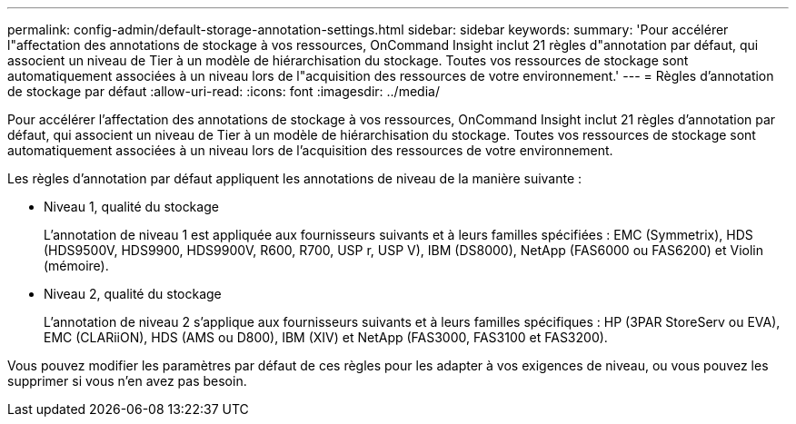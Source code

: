 ---
permalink: config-admin/default-storage-annotation-settings.html 
sidebar: sidebar 
keywords:  
summary: 'Pour accélérer l"affectation des annotations de stockage à vos ressources, OnCommand Insight inclut 21 règles d"annotation par défaut, qui associent un niveau de Tier à un modèle de hiérarchisation du stockage. Toutes vos ressources de stockage sont automatiquement associées à un niveau lors de l"acquisition des ressources de votre environnement.' 
---
= Règles d'annotation de stockage par défaut
:allow-uri-read: 
:icons: font
:imagesdir: ../media/


[role="lead"]
Pour accélérer l'affectation des annotations de stockage à vos ressources, OnCommand Insight inclut 21 règles d'annotation par défaut, qui associent un niveau de Tier à un modèle de hiérarchisation du stockage. Toutes vos ressources de stockage sont automatiquement associées à un niveau lors de l'acquisition des ressources de votre environnement.

Les règles d'annotation par défaut appliquent les annotations de niveau de la manière suivante :

* Niveau 1, qualité du stockage
+
L'annotation de niveau 1 est appliquée aux fournisseurs suivants et à leurs familles spécifiées : EMC (Symmetrix), HDS (HDS9500V, HDS9900, HDS9900V, R600, R700, USP r, USP V), IBM (DS8000), NetApp (FAS6000 ou FAS6200) et Violin (mémoire).

* Niveau 2, qualité du stockage
+
L'annotation de niveau 2 s'applique aux fournisseurs suivants et à leurs familles spécifiques : HP (3PAR StoreServ ou EVA), EMC (CLARiiON), HDS (AMS ou D800), IBM (XIV) et NetApp (FAS3000, FAS3100 et FAS3200).



Vous pouvez modifier les paramètres par défaut de ces règles pour les adapter à vos exigences de niveau, ou vous pouvez les supprimer si vous n'en avez pas besoin.
